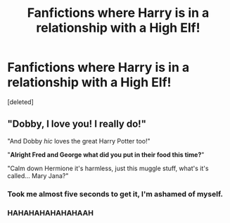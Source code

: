 #+TITLE: Fanfictions where Harry is in a relationship with a High Elf!

* Fanfictions where Harry is in a relationship with a High Elf!
:PROPERTIES:
:Score: 1
:DateUnix: 1570380304.0
:DateShort: 2019-Oct-06
:END:
[deleted]


** "Dobby, I love you! I really do!"

"And Dobby /hic/ loves the great Harry Potter too!"

"*Alright Fred and George what did you put in their food this time?*"

"Calm down Hermione it's harmless, just this muggle stuff, what's it's called... Mary Jana?"
:PROPERTIES:
:Author: 15_Redstones
:Score: 10
:DateUnix: 1570391136.0
:DateShort: 2019-Oct-06
:END:

*** Took me almost five seconds to get it, I'm ashamed of myself.
:PROPERTIES:
:Author: Edocsiru
:Score: 1
:DateUnix: 1570394027.0
:DateShort: 2019-Oct-07
:END:


*** HAHAHAHAHAHAHAAH
:PROPERTIES:
:Author: Fallen_Liberator
:Score: 1
:DateUnix: 1570408383.0
:DateShort: 2019-Oct-07
:END:
